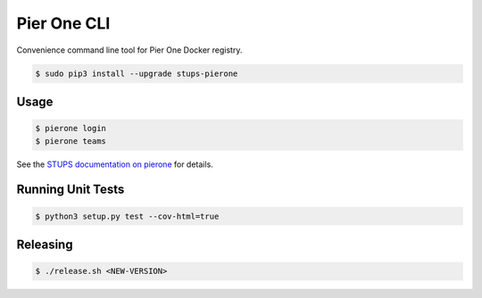 ============
Pier One CLI
============

.. image:: https://travis-ci.org/zalando-stups/pierone.svg?branch=master
   :target: https://travis-ci.org/zalando-stups/pierone
   :alt: Build Status

.. image:: https://coveralls.io/repos/zalando-stups/pierone/badge.svg
   :target: https://coveralls.io/r/zalando-stups/pierone
   :alt: Code Coverage

.. image:: https://img.shields.io/pypi/dw/stups-pierone.svg
   :target: https://pypi.python.org/pypi/stups-pierone/
   :alt: PyPI Downloads

.. image:: https://img.shields.io/pypi/v/stups-pierone.svg
   :target: https://pypi.python.org/pypi/stups-pierone/
   :alt: Latest PyPI version

.. image:: https://img.shields.io/pypi/l/stups-pierone.svg
   :target: https://pypi.python.org/pypi/stups-pierone/
   :alt: License

Convenience command line tool for Pier One Docker registry.

.. code-block:: bash

    $ sudo pip3 install --upgrade stups-pierone

Usage
=====

.. code-block:: bash

    $ pierone login
    $ pierone teams

See the `STUPS documentation on pierone`_ for details.

Running Unit Tests
==================

.. code-block:: bash

    $ python3 setup.py test --cov-html=true

.. _STUPS documentation on pierone: http://stups.readthedocs.org/en/latest/components/pierone.html

Releasing
=========

.. code-block:: bash

    $ ./release.sh <NEW-VERSION>
